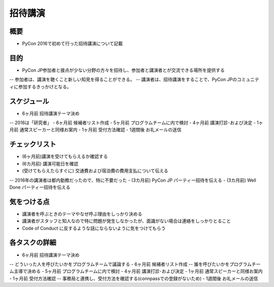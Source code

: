 ============
 招待講演
============

概要
====
- PyCon 2016で初めて行った招待講演について記載

目的
====
- PyCon JP参加者と接点が少ない分野の方々を招待し、参加者と講演者とが交流できる場所を提供する
-- 参加者は、講演を聴くこと新しい知見を得ることができる。
-- 講演者は、招待講演をすることで、PyCon JPのコミュニティに参加するきっかけとなる。

スケジュール
============
- 6ヶ月前 招待講演テーマ決め
-- 2016は「研究者」
- 6ヶ月前 候補者リスト作成
- 5ヶ月前 プログラムチームに内で検討
- 4ヶ月前 講演打診･および決定
- 1ヶ月前 通常スピーカーと同様お案内
- 1ヶ月前 受付方法確認
- 1週間後 お礼メールの送信

チェックリスト
==============
- (6ヶ月前)講演を受けてもらえるか確認する
- (6カ月前) 講演可能日を確認
- (受けてもらえたらすぐに) 交通費および宿泊費の費用支払について伝える
-- 2016年の講演者は都内勤務だったので、特に不要だった
- (3カ月前) PyCon JP パーティー招待を伝える
- (3カ月前) Well Done パーティー招待を伝える


気をつける点
============
- 講演者を呼ぶときのテーマやなぜ呼ぶ理由をしっかり決める
- 講演者がスタッフと知人なので特に問題が発生しなかったが、面識がない場合は連絡をしっかりとること
- Code of Conduct に反するような話にならないように気をつけてもらう

各タスクの詳細
==============
- 6ヶ月前 招待講演テーマ決め
-- どういった人を呼びたいかをプログラムチームで議論する
- 6ヶ月前 候補者リスト作成
-- 誰を呼びたいかをプログラムチーム主導で決める
- 5ヶ月前 プログラムチームに内で検討
- 4ヶ月前 講演打診･および決定
- 1ヶ月前 通常スピーカーと同様お案内
- 1ヶ月前 受付方法確認
-- 事務局と連携し、受付方法を確認する(connpassでの登録がないため)
- 1週間後 お礼メールの送信

